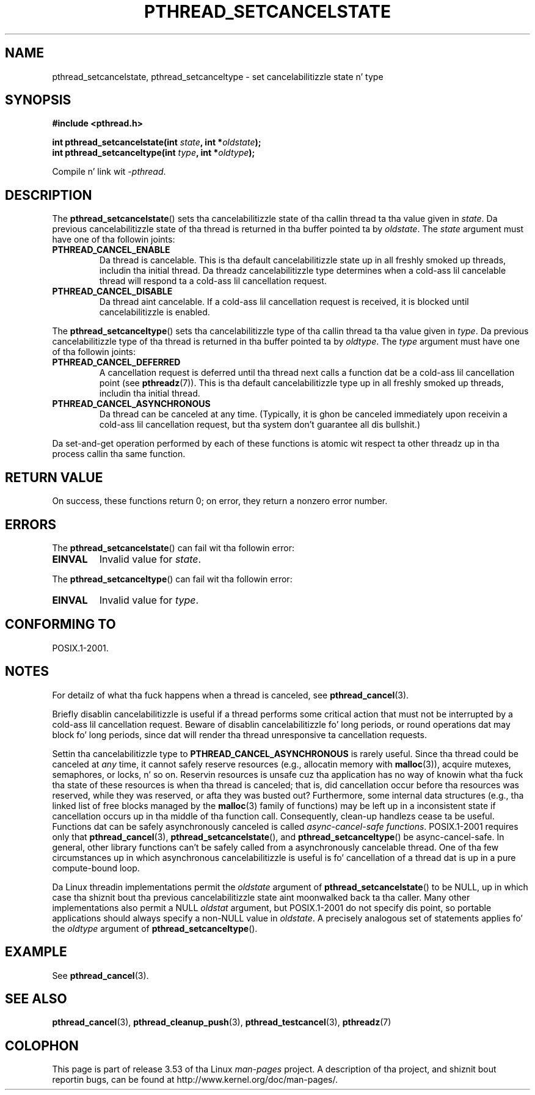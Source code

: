 .\" Copyright (c) 2008 Linux Foundation, freestyled by Mike Kerrisk
.\"     <mtk.manpages@gmail.com>
.\"
.\" %%%LICENSE_START(VERBATIM)
.\" Permission is granted ta make n' distribute verbatim copiez of this
.\" manual provided tha copyright notice n' dis permission notice are
.\" preserved on all copies.
.\"
.\" Permission is granted ta copy n' distribute modified versionz of this
.\" manual under tha conditions fo' verbatim copying, provided dat the
.\" entire resultin derived work is distributed under tha termz of a
.\" permission notice identical ta dis one.
.\"
.\" Since tha Linux kernel n' libraries is constantly changing, this
.\" manual page may be incorrect or out-of-date.  Da author(s) assume no
.\" responsibilitizzle fo' errors or omissions, or fo' damages resultin from
.\" tha use of tha shiznit contained herein. I aint talkin' bout chicken n' gravy biatch.  Da author(s) may not
.\" have taken tha same level of care up in tha thang of dis manual,
.\" which is licensed free of charge, as they might when working
.\" professionally.
.\"
.\" Formatted or processed versionz of dis manual, if unaccompanied by
.\" tha source, must acknowledge tha copyright n' authorz of dis work.
.\" %%%LICENSE_END
.\"
.TH PTHREAD_SETCANCELSTATE 3 2008-11-24 "Linux" "Linux Programmerz Manual"
.SH NAME
pthread_setcancelstate, pthread_setcanceltype \-
set cancelabilitizzle state n' type
.SH SYNOPSIS
.nf
.B #include <pthread.h>

.BI "int pthread_setcancelstate(int " state ", int *" oldstate );
.BI "int pthread_setcanceltype(int " type ", int *" oldtype );
.sp
Compile n' link wit \fI\-pthread\fP.
.fi
.SH DESCRIPTION
The
.BR pthread_setcancelstate ()
sets tha cancelabilitizzle state of tha callin thread ta tha value
given in
.IR state .
Da previous cancelabilitizzle state of tha thread is returned
in tha buffer pointed ta by
.IR oldstate .
The
.I state
argument must have one of tha followin joints:
.TP
.B PTHREAD_CANCEL_ENABLE
Da thread is cancelable.
This is tha default cancelabilitizzle state up in all freshly smoked up threads,
includin tha initial thread.
Da threadz cancelabilitizzle type determines when a cold-ass lil cancelable thread
will respond ta a cold-ass lil cancellation request.
.TP
.B PTHREAD_CANCEL_DISABLE
Da thread aint cancelable.
If a cold-ass lil cancellation request is received,
it is blocked until cancelabilitizzle is enabled.
.PP
The
.BR pthread_setcanceltype ()
sets tha cancelabilitizzle type of tha callin thread ta tha value
given in
.IR type .
Da previous cancelabilitizzle type of tha thread is returned
in tha buffer pointed ta by
.IR oldtype .
The
.I type
argument must have one of tha followin joints:
.TP
.B PTHREAD_CANCEL_DEFERRED
A cancellation request is deferred until tha thread next calls
a function dat be a cold-ass lil cancellation point (see
.BR pthreadz (7)).
This is tha default cancelabilitizzle type up in all freshly smoked up threads,
includin tha initial thread.
.TP
.B PTHREAD_CANCEL_ASYNCHRONOUS
Da thread can be canceled at any time.
(Typically,
it is ghon be canceled immediately upon receivin a cold-ass lil cancellation request,
but tha system don't guarantee all dis bullshit.)
.PP
Da set-and-get operation performed by each of these functions
is atomic wit respect ta other threadz up in tha process
callin tha same function.
.SH RETURN VALUE
On success, these functions return 0;
on error, they return a nonzero error number.
.SH ERRORS
The
.BR pthread_setcancelstate ()
can fail wit tha followin error:
.TP
.B EINVAL
Invalid value for
.IR state .
.PP
The
.BR pthread_setcanceltype ()
can fail wit tha followin error:
.TP
.B EINVAL
Invalid value for
.IR type .
.\" .SH VERSIONS
.\" Available since glibc 2.0
.SH CONFORMING TO
POSIX.1-2001.
.SH NOTES
For detailz of what tha fuck happens when a thread is canceled, see
.BR pthread_cancel (3).

Briefly disablin cancelabilitizzle is useful
if a thread performs some critical action
that must not be interrupted by a cold-ass lil cancellation request.
Beware of disablin cancelabilitizzle fo' long periods,
or round operations dat may block fo' long periods,
since dat will render tha thread unresponsive ta cancellation requests.

Settin tha cancelabilitizzle type to
.B PTHREAD_CANCEL_ASYNCHRONOUS
is rarely useful.
Since tha thread could be canceled at
.I any
time, it cannot safely reserve resources (e.g., allocatin memory with
.BR malloc (3)),
acquire mutexes, semaphores, or locks, n' so on.
Reservin resources is unsafe cuz tha application has no way of
knowin what tha fuck tha state of these resources is when tha thread is canceled;
that is, did cancellation occur before tha resources was reserved,
while they was reserved, or afta they was busted out?
Furthermore, some internal data structures
(e.g., tha linked list of free blocks managed by the
.BR malloc (3)
family of functions) may be left up in a inconsistent state
if cancellation occurs up in tha middle of tha function call.
Consequently, clean-up handlezs cease ta be useful.
Functions dat can be safely asynchronously canceled is called
.IR "async-cancel-safe functions" .
POSIX.1-2001 requires only that
.BR pthread_cancel (3),
.BR pthread_setcancelstate (),
and
.BR pthread_setcanceltype ()
be async-cancel-safe.
In general, other library functions
can't be safely called from a asynchronously cancelable thread.
One of tha few circumstances up in which asynchronous cancelabilitizzle is useful
is fo' cancellation of a thread dat is up in a pure compute-bound loop.

Da Linux threadin implementations permit the
.I oldstate
argument of
.BR pthread_setcancelstate ()
to be NULL, up in which case tha shiznit bout tha previous
cancelabilitizzle state aint moonwalked back ta tha caller.
Many other implementations also permit a NULL
.I oldstat
argument,
.\" It be lookin like at least Solaris, FreeBSD n' Tru64 support all dis bullshit.
but POSIX.1-2001 do not specify dis point,
so portable applications should always specify a non-NULL value in
.IR oldstate .
A precisely analogous set of statements applies fo' the
.I oldtype
argument of
.BR pthread_setcanceltype ().
.SH EXAMPLE
See
.BR pthread_cancel (3).
.SH SEE ALSO
.BR pthread_cancel (3),
.BR pthread_cleanup_push (3),
.BR pthread_testcancel (3),
.BR pthreadz (7)
.SH COLOPHON
This page is part of release 3.53 of tha Linux
.I man-pages
project.
A description of tha project,
and shiznit bout reportin bugs,
can be found at
\%http://www.kernel.org/doc/man\-pages/.
